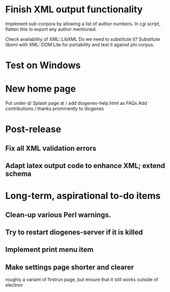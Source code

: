 * Finish XML output functionality

Implement sub-corpora by allowing a list of author numbers.  In cgi script, flatten this to export any author mentioned.

Check availability of XML::LibXML
Do we need to substitute it?
Substitute libxml with XML::DOM:Lite for portability and test it against phi corpus.

* Test on Windows

* New home page
  Put under d/
  Splash page at /
  add diogenes-help.html as FAQs
  Add contributions / thanks prominently to diogenes

* Post-release
** Fix all XML validation errors
** Adapt latex output code to enhance XML; extend schema

* Long-term, aspirational to-do items
** Clean-up various Perl warnings.
** Try to restart diogenes-server if it is killed
** Implement print menu item
** Make settings page shorter and clearer
   roughly a variant of firstrun page, but ensure that it still works outside of electron
